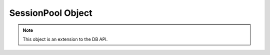 .. _sesspool:

******************
SessionPool Object
******************

.. note::

   This object is an extension to the DB API.


.. method:: SessionPool.acquire()

   Acquire a connection from the session pool and return a
   :ref:`connection object <connobj>`.


.. attribute:: SessionPool.busy

   This read-only attribute returns the number of sessions currently acquired.


.. method:: SessionPool.drop(connection)

   Drop the connection from the pool which is useful if the connection is no
   longer usable (such as when the session is killed).


.. attribute:: SessionPool.dsn

   This read-only attribute returns the TNS entry of the database to which a
   connection has been established.


.. attribute:: SessionPool.homogeneous

   This read-write boolean attribute indicates whether the pool is considered
   homogeneous or not. If the pool is not homogeneous different authentication
   can be used for each connection acquired from the pool.


.. attribute:: SessionPool.increment

   This read-only attribute returns the number of sessions that will be
   established when additional sessions need to be created.


.. attribute:: SessionPool.max

   This read-only attribute returns the maximum number of sessions that the
   session pool can control.


.. attribute:: SessionPool.max_lifetime_session

   This read-write attribute returns the lifetime (in seconds) for all of the
   sessions in the pool. Sessions in the pool are terminated when they have
   reached their lifetime. If timeout is also set, the session will be
   terminated if either the idle timeout happens or the max lifetime setting
   is exceeded. This attribute is only available in Oracle Database 12.1.

   .. versionadded:: 5.3


.. attribute:: SessionPool.min

   This read-only attribute returns the number of sessions with which the
   session pool was created and the minimum number of sessions that will be
   controlled by the session pool.


.. attribute:: SessionPool.name

   This read-only attribute returns the name assigned to the session pool by
   Oracle.


.. attribute:: SessionPool.opened

   This read-only attribute returns the number of sessions currently opened by
   the session pool.


.. method:: SessionPool.release(connection)

   Release the connection back to the pool. This will be done automatically as
   well if the connection object is garbage collected.


.. attribute:: SessionPool.timeout

   This read-write attribute indicates the time (in seconds) after which idle
   sessions will be terminated in order to maintain an optimum number of open
   sessions.


.. attribute:: SessionPool.tnsentry

   This read-only attribute returns the TNS entry of the database to which a
   connection has been established.


.. attribute:: SessionPool.username

   This read-only attribute returns the name of the user which established the
   connection to the database.

